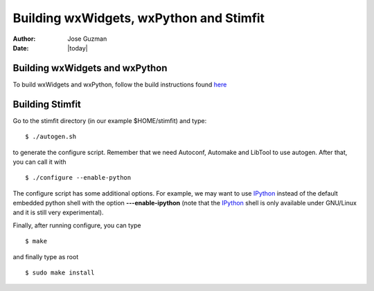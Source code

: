****************************************
Building wxWidgets, wxPython and Stimfit
****************************************

:Author: Jose Guzman
:Date:  |today|

Building wxWidgets and wxPython
===============================

To build wxWidgets and wxPython, follow the build instructions found `here <http://www.wxpython.org/builddoc.php>`_

Building Stimfit
=================

Go to the stimfit directory (in our example $HOME/stimfit) and type:

::

    $ ./autogen.sh

to generate the configure script. Remember that we need Autoconf, Automake and LibTool to use autogen. After that, you can call it with

::

    $ ./configure --enable-python

The configure script has some additional options. For example, we may want to use `IPython <http://www.scipy.org>`_  instead of the default embedded python shell with the option **---enable-ipython**  (note that the `IPython <http://www.scipy.org>`_ shell is only available under GNU/Linux and it is still very experimental). 

Finally, after running configure, you can type

::

    $ make 

and finally type as root

::

    $ sudo make install
